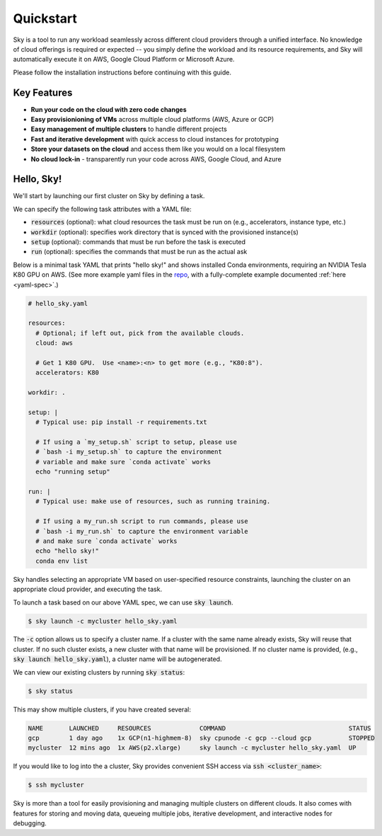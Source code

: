 Quickstart
==========

Sky is a tool to run any workload seamlessly across different cloud providers
through a unified interface. No knowledge of cloud offerings is required or
expected -- you simply define the workload and its resource requirements,
and Sky will automatically execute it on AWS, Google Cloud Platform or Microsoft
Azure.

Please follow the installation instructions before continuing with this guide.

Key Features
------------
- **Run your code on the cloud with zero code changes**
- **Easy provisionioning of VMs** across multiple cloud platforms (AWS, Azure or GCP)
- **Easy management of multiple clusters** to handle different projects
- **Fast and iterative development** with quick access to cloud instances for prototyping
- **Store your datasets on the cloud** and access them like you would on a local filesystem
- **No cloud lock-in** - transparently run your code across AWS, Google Cloud, and Azure


Hello, Sky!
-----------
We'll start by launching our first cluster on Sky by defining a task.

We can specify the following task attributes with a YAML file:

- :code:`resources` (optional): what cloud resources the task must be run on (e.g., accelerators, instance type, etc.)
- :code:`workdir` (optional): specifies work directory that is synced with the provisioned instance(s)
- :code:`setup` (optional): commands that must be run before the task is executed
- :code:`run` (optional): specifies the commands that must be run as the actual ask

Below is a minimal task YAML that prints "hello sky!" and shows installed Conda environments,
requiring an NVIDIA Tesla K80 GPU on AWS. (See more example yaml files in the `repo <https://github.com/sky-proj/sky/tree/master/examples>`_, with a fully-complete example documented :ref:`here <yaml-spec>`.)

.. code-block:: yaml

   # hello_sky.yaml

   resources:
     # Optional; if left out, pick from the available clouds.
     cloud: aws

     # Get 1 K80 GPU.  Use <name>:<n> to get more (e.g., "K80:8").
     accelerators: K80

   workdir: .

   setup: |
     # Typical use: pip install -r requirements.txt

     # If using a `my_setup.sh` script to setup, please use
     # `bash -i my_setup.sh` to capture the environment
     # variable and make sure `conda activate` works
     echo "running setup"

   run: |
     # Typical use: make use of resources, such as running training.

     # If using a my_run.sh script to run commands, please use
     # `bash -i my_run.sh` to capture the environment variable
     # and make sure `conda activate` works
     echo "hello sky!"
     conda env list

Sky handles selecting an appropriate VM based on user-specified resource
constraints, launching the cluster on an appropriate cloud provider, and
executing the task.

To launch a task based on our above YAML spec, we can use :code:`sky launch`.

.. code-block:: console

   $ sky launch -c mycluster hello_sky.yaml

The :code:`-c` option allows us to specify a cluster name. If a cluster with the
same name already exists, Sky will reuse that cluster. If no such cluster
exists, a new cluster with that name will be provisioned. If no cluster name is
provided, (e.g., :code:`sky launch hello_sky.yaml`), a cluster name will be
autogenerated.

We can view our existing clusters by running :code:`sky status`:

.. code-block:: console

   $ sky status

This may show multiple clusters, if you have created several:

.. code-block::

  NAME       LAUNCHED     RESOURCES             COMMAND                                 STATUS
  gcp        1 day ago    1x GCP(n1-highmem-8)  sky cpunode -c gcp --cloud gcp          STOPPED
  mycluster  12 mins ago  1x AWS(p2.xlarge)     sky launch -c mycluster hello_sky.yaml  UP

If you would like to log into the a cluster, Sky provides convenient SSH access via :code:`ssh <cluster_name>`:

.. code-block:: console

   $ ssh mycluster

Sky is more than a tool for easily provisioning and managing multiple clusters
on different clouds.  It also comes with features for storing and moving data,
queueing multiple jobs, iterative development, and interactive nodes for
debugging.
